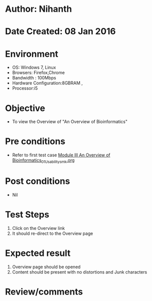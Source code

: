* Author: Nihanth
* Date Created: 08 Jan 2016
* Environment
  - OS: Windows 7, Linux
  - Browsers: Firefox,Chrome
  - Bandwidth : 100Mbps
  - Hardware Configuration:8GBRAM , 
  - Processor:i5

* Objective
  - To view the Overview of "An Overview of Bioinformatics"

* Pre conditions
  - Refer to first test case [[https://github.com/Virtual-Labs/protein-engg-iitb/blob/master/test-cases/integration_test-cases/Module III An Overview of Bioinformatics/Module III An Overview of Bioinformatics_01_Usability_smk.org][Module III An Overview of Bioinformatics_01_Usability_smk.org]]

* Post conditions
  - Nil
* Test Steps
  1. Click on the Overview link 
  2. It should re-direct to the Overview page

* Expected result
  1. Overview page should be opened
  2. Content should be present with no distortions and Junk characters

* Review/comments


